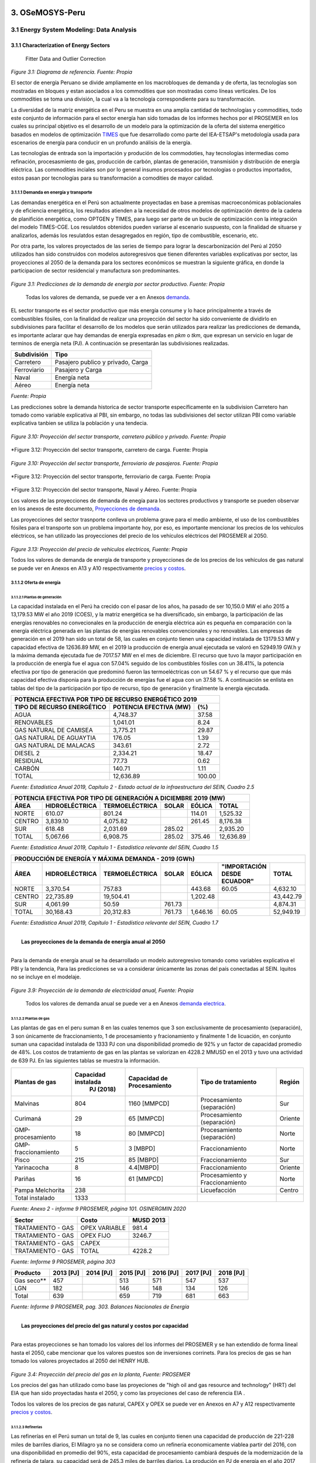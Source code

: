    .. _docgen:

=======================================
3. OSeMOSYS-Peru
=======================================


3.1 Energy System Modeling: Data Analysis
=======================================


3.1.1 Characterization of Energy Sectors
++++++++++++++++++++++
 Fitter Data and Outlier Correction

  

.. figure:: img/RES_Energia.png
   :align:   center
   :width:   700 px
*Figure 3.1: Diagrama de referencía. Fuente: Propia*


El sector de energía Peruano se divide ampliamente en los macrobloques de demanda
y de oferta, las tecnologías son mostradas en bloques y estan asociados a los 
commodities que son mostradas como líneas verticales. De los commodities se toma 
una división, la cual va a la tecnología correspondiente para su transformación.    

La diversidad de la matriz energética en el Peru se muestra en una amplia cantidad 
de technologías y commodities, todo este conjunto de información para el sector 
energía han sido tomadas de los informes hechos por el PROSEMER en los cuales su 
principal objetivo es el desarrollo de un modelo para la optimización de la oferta 
del sistema energético basados en modelos de optimización TIMES_ que fue desarrollado 
como parte del IEA-ETSAP's metodología usada para escenarios de energía para conducir 
en un profundo análisis de la energía.

Las tecnologías de entrada son la importación y produción de los commodoties, hay 
tecnologías intermedias como refinación, procesasmiento de gas, producción de 
carbón, plantas de generación, transmisión y distribución de energía eléctrica.
Las commodities inciales son por lo general insumos procesados por tecnologías
o productos importados, estos pasan por tecnologías para su transformación a 
comodities de mayor calidad. 



.. ``bueno ya es hora de divertirse, como para poner lineas de código, esto se debe eliminar``


.. _TIMES: https://iea-etsap.org/index.php/etsap-tools/model-generators/times/




.. Una oración que enlaza a Wikipedia_ y al `Linux kernel archive`_.

.. .. _Wikipedia: http://www.wikipedia.org/
.. .. _Linux kernel archive: http://www.kernel.org/

.. Otra oración con un `enlace anónimo al sitio de Python`__.

.. __ http://www.python.org/

.. `Python <http://www.python.org/>`_. 



3.1.1.1 Demanda en energía y transporte
--------------

Las demandas energética en el Perú son actualmente proyectadas en base a premisas 
macroeconómicas poblacionales y de eficiencia energética, los resultados atienden a 
la necesidad de otros modelos de optimización dentro de la cadena de planifición 
energética, como OPTGEN y TIMES, para luego ser parte de un bucle de optimización 
con la integración del modelo TIMES-CGE. Los resulatdos obtenidos pueden variarse 
al escenario suspuesto, con la finalidad de situarse y analizarlos, además los 
resulatdos estan desagregados en región, tipo de combustible, escenario, etc. 

Por otra parte, los valores proyectados de las series de tiempo para lograr la 
descarbonización del Perú al 2050 utilizados han sido construidos con modelos autoregresivos
que tienen diferentes variables explicativas por sector, las proyecciones al 2050 de 
la demanda para los sectores económicos se muestran la siguiente gráfica, en donde 
la participacion de sector residencial y manufactura son predominantes.  

.. figure:: img/proyecciones_demanda_sectores.png
   :align:   center
   :width:   500 px
*Figure 3.1: Predicciones de la demanda de energía por sector productivo. Fuente: Propia*

 Todas los valores de demanda, se puede ver a en Anexos demanda_.

.. Hay que cambiar este hyperlink

.. _demanda: https://github.com/guidogz/Doc_ELP_Peru/blob/master/docs/999Annexes.rst/ 

EL sector transporte es el sector productivo que más energía consume y lo hace principalmente a través de combustibles fósiles, con la finalidad de realizar una proyección del sector ha sido conveniente de dividirlo en subdivisiones para facilitar el desarrollo de los modelos que serán utilizados para realizar las predicciones de demanda, es importante aclarar que hay demandas de energía expresadas en *pkm* o *tkm*, que expresan un servicio en lugar de terminos de energía neta (PJ). A continuación se presentarán las subdivisiones realizadas. 

============ =================================
Subdivisión  Tipo
============ =================================
Carretero    Pasajero publico y privado, Carga
Ferroviario  Pasajero y Carga
Naval        Energía neta
Aéreo        Energía neta
============ =================================
*Fuente: Propia* 

Las predicciones sobre la demanda historica de sector transporte específicamente en la subdivision Carretero han tomado como variable explicativa al PBI, sin embargo, no todas las subdivisiones del sector utilizan PBI como variable explicativa tanbien se utiliza la población y una tendecia.


.. figure:: img/proyecciones_demanda_transporte_carretero_pasajero.png
   :align:   center
   :width:   700 px
*Figure 3.10: Proyección del sector transporte, carretero público y privado. Fuente: Propia*
   
.. figure:: img/proyecciones_demanda_transporte_carretero_carga.png
   :width:   700 px
*Figure 3.12: Proyección del sector transporte, carretero de carga. Fuente: Propia

.. figure:: img/proyecciones_demanda_transporte_ferroviario.png
   :align:   center
   :width:   700 px
*Figure 3.10: Proyección del sector transporte, ferroviario de pasajeros. Fuente: Propia*
  
.. figure:: img/proyecciones_demanda_transporte_ferroviario_carga.png
   :width:   700 px
*Figure 3.12: Proyección del sector transporte, ferroviario de carga. Fuente: Propia

.. figure:: img/proyecciones_demanda_transporte_ferroviario_carga.png
   :width:   700 px
*Figure 3.12: Proyección del sector transporte, Naval y Aéreo. Fuente: Propia

Los valores de las proyecciones de demanda de enegía para los sectores productivos y transporte se pueden observar en los anexos de este documento, `Proyecciones de demanda <https://github.com/guidogz/Doc_ELP_Peru/blob/master/docs/999Annexes.rst/>`_.


Las proyecciones del sector trasnporte conlleva un problema grave para el medio ambiente, el uso de los combustibles fósiles para el transporte son un problema importante hoy, por eso, es importante mencionar los precios de los vehículos eléctricos, se han utilizado las proyecciones del precio de los vehículos eléctricos del PROSEMER al 2050.

.. figure:: img/Proyeccion_del_precio_de_vehiculos_electricos.png
   :align:   center
   :width:   700 px
*Figure 3.13: Proyección del precio de vehiculos electricos, Fuente: Propia*

Todos los valores de demanda de energía de transporte y proyecciones de de los precios de los vehículos de gas natural se puede ver en Anexos en A13 y A10 respectivamente `precios y costos <https://github.com/guidogz/Doc_ELP_Peru/blob/master/docs/999Annexes.rst/>`_.

3.1.1.2 Oferta de energía  
--------------


3.1.1.2.1 Plantas de generación 
~~~~~~~~~~~~~~~~~~~~~~~
La capacidad instalada en el Perú ha crecido con el pasar de los años, ha pasado de ser 10,150.0 MW el año 2015 a 13,179.53 MW el año 2019 (COES), y la matriz energética se ha diversificado, sin embargo, la participación de las energías renovables no convecionales en la producción de energía eléctrica aún es pequeña en comparación con la energía eléctrica generada en las plantas de energías renovables convencionales y no renovables. Las empresas de generación en el 2019 han sido un total de 58, las cuales en conjunto
tienen una capacidad instalada de 13179.53 MW y capacidad efectiva de 12636.89 MW, en el 
2019 la producción de energía anual ejecutada se valoró en 52949.19 GW.h  y la máxima 
demanda ejecutada fue de 7017.57 MW en el mes de diciembre. El recurso que tuvo la mayor 
participación en la producción de energía fue el agua con 57.04% seguido de los combustibles 
fósiles con un 38.41%, la potencia efectiva por tipo de generación que predominó fueron las 
termoeléctricas con un 54.67 % y el recurso que que más capacidad efectiva disponia para la 
producción de energías fue el agua con un 37.58 %. A continuación se enlista en tablas  del tipo de la participación 
por tipo de recurso, tipo de generación y finalmente la energía ejecutada. 



============================== ========================== =============
POTENCIA EFECTIVA POR TIPO DE RECURSO ENERGÉTICO 2019       
----------------------------------------------------------------------- 
TIPO DE RECURSO ENERGÉTICO     POTENCIA EFECTIVA (MW)        (%)    
============================== ========================== =============
  AGUA                                  4,748.37               37.58 
  RENOVABLES                            1,041.01                8.24 
  GAS NATURAL DE CAMISEA                3,775.21               29.87 
  GAS NATURAL DE AGUAYTIA                 176.05                1.39 
  GAS NATURAL DE MALACAS                  343.61                2.72 
  DIESEL 2                              2,334.21               18.47 
  RESIDUAL                                 77.73                0.62 
  CARBÓN                                  140.71                1.11 
------------------------------ -------------------------- -------------
  TOTAL                                12,636.89              100.00     
============================== ========================== ============= 

*Fuente: Estadística Anual 2019, Capítulo 2 - Estado actual de la infraestructura del SEIN, Cuadro 2.5*


====== =============== ============== ======= ======== ============
POTENCIA EFECTIVA POR TIPO DE GENERACIÓN A DICIEMBRE 2019 (MW)             
-------------------------------------------------------------------               
ÁREA   HIDROELÉCTRICA  TERMOELÉCTRICA  SOLAR   EÓLICA    TOTAL
====== =============== ============== ======= ======== ============
NORTE      610.07           801.24             114.01    1,525.32 
CENTRO   3,839.10         4,075.82             261.45    8,176.38 
SUR        618.48         2,031.69     285.02            2,935.20 
------ --------------- -------------- ------- -------- ------------
TOTAL    5,067.66         6,908.75     285.02  375.46   12,636.89 
====== =============== ============== ======= ======== ============
*Fuente: Estadística Anual 2019, Capítulo 1 - Estadística relevante del SEIN, Cuadro 1.5*


====== ================ ================ ====== ========== =========================== ==========
PRODUCCIÓN DE ENERGÍA Y MÁXIMA DEMANDA - 2019  (GWh)  
------------------------------------------------------------------------------------------------- 
ÁREA    HIDROELÉCTRICA   TERMOELÉCTRICA  SOLAR    EÓLICA   "IMPORTACIÓN DESDE ECUADOR"   TOTAL
====== ================ ================ ====== ========== =========================== ==========
NORTE     3,370.54           757.83                443.68          60.05                 4,632.10 
CENTRO   22,735.89        19,504.41              1,202.48                               43,442.79 
SUR       4,061.99            50.59      761.73                                          4,874.31 
TOTAL    30,168.43        20,312.83      761.73  1,646.16          60.05                52,949.19 
====== ================ ================ ====== ========== =========================== ==========
*Fuente: Estadística Anual 2019, Capítulo 1 - Estadística relevante del SEIN, Cuadro 1.7*


|
|        **Las proyecciones de la demanda de energía anual al 2050**
|

Para la demanda de energía anual se ha desarrollado un modelo autoregresivo tomando como variables explicativa el PBI y la tendencia, Para las predicciones se va a considerar únicamente las zonas del país 
conectadas al SEIN. Iquitos no se incluye en el modelaje.  


.. figure:: img/proyeccion_de_la_demanda_de_electrcidad_anual_para_un_modelo_autoregresivo.png
   :align:   center
   :width:   700 px
*Figure 3.9: Proyección de la demanda de electricidad anual, Fuente: Propia*

 Todos los valores de demanda anual se puede ver a en Anexos `demanda electrica <https://github.com/guidogz/Doc_ELP_Peru/blob/master/docs/999Annexes.rst/>`_.

   
3.1.1.2.2 Plantas de gas 
~~~~~~~~~~~~~~~~~~~~~~~

Las plantas de gas en el peru suman 8 en las cuales tenemos que 3 son exclusivamente de 
procesamiento (separación), 3 son únicamente de fraccionamiento, 1 de procesamiento y fracionamiento y 
finalmente 1 de licuación, en conjunto suman una capacidad instalada de 1333 PJ con una 
disponibilidad promedio de 92% y un factor de capacidad promedio de 48%. Los costos de 
tratamiento de gas en las plantas se valorizan en 4228.2 MMUSD en el 2013 y tuvo una 
actividad de 639 PJ. En las siguientes tablas se muestra la información.


=================== =================== =============== =============================== =======
Plantas de gas      Capacidad instalada Capacidad de     Tipo de tratamiento            Región
                         PJ (2018)      Procesamiento 
=================== =================== =============== =============================== =======
Malvinas                  804            1160 [MMPCD]   Procesamiento (separación)      Sur
Curimaná                   29              65 [MMPCD]   Procesamiento (separación)      Oriente
GMP-procesamiento          18              80 [MMPCD]   Procesamiento (separación)      Norte
GMP-fraccionamiento         5               3  [MBPD]   Fraccionamiento                 Norte
Pisco                     215              85  [MBPD]   Fraccionamiento                 Sur
Yarinacocha                 8               4.4[MBPD]   Fraccionamiento                 Oriente
Pariñas                    16              61 [MMPCD]   Procesamiento y Fraccionamiento Norte
Pampa Melchorita          238                           Licuefacción                    Centro
------------------- ------------------- --------------- ------------------------------- -------
Total instalado          1333                                                                 
=================== =================== =============== =============================== =======
*Fuente: Anexo 2 - informe 9 PROSEMER, página 101. OSINERGMIN 2020*


================== ================ ==========
Sector                Costo         MUSD 2013
================== ================ ==========
TRATAMIENTO - GAS   OPEX VARIABLE    981.4
TRATAMIENTO - GAS   OPEX FIJO       3246.7
TRATAMIENTO - GAS   CAPEX 
------------------ ---------------- ----------
TRATAMIENTO - GAS   TOTAL           4228.2
================== ================ ==========
*Fuente: Imforme 9 PROSEMER, página 303*


========== ========= ========= ========= ========= ========= =========
Producto   2013 [PJ] 2014 [PJ] 2015 [PJ] 2016 [PJ] 2017 [PJ] 2018 [PJ]
========== ========= ========= ========= ========= ========= =========
Gas seco**    457                 513      571       547      537     
LGN           182                 146      148       134      126     
---------- --------- --------- --------- --------- --------- ---------
Total         639                 659      719       681       663    
========== ========= ========= ========= ========= ========= =========
*Fuente: Informe 9 PROSEMER, pag. 303. Balances Nacionales de Energía*


|
|          **Las proyecciones del precio del gas natural y costos por capacidad**
|
Para estas proyecciones se han tomado los valores del los informes del PROSEMER y se han extendido 
de forma lineal hasta el 2050, cabe mencionar que los valores puestos son de inversiones corrinets. Para los precios de gas se han tomado los valores proyectados al 2050
del HENRY HUB.

.. figure:: img/Proyeccion_del_precio_del_gas_en_la_planta.png
   :align:   center
   :width:   700 px

*Figure 3.4: Proyección del precio del gas en la planta, Fuente: PROSEMER*

Los precios del gas han utilizado como base las proyeciones de "high oil and gas 
resource and technology" (HRT) del EIA que han sido proyectadas hasta el 2050, y 
como las proyeciones del caso de referencia EIA . 


Todos los valores de los precios de gas natural, CAPEX y OPEX  se puede ver en Anexos en A7 y A12 respectivamente `precios y costos <https://github.com/guidogz/Doc_ELP_Peru/blob/master/docs/999Annexes.rst/>`_.




3.1.1.2.3 Refinerías 
~~~~~~~~~~~~~~~~~~~~~~~

Las refinerías en el Perú suman un total de 9, las cuales en conjunto tienen una 
capacidad de producción de 221-228 miles de barriles diarios, El Milagro ya no se considera
como un refinería economicamente viablea partir del 2016, con una disponibilidad 
en promedio del 90%, esta capacidad de procesamiento cambiará después de la modernización 
de la refinería de talara, su capacidad será de 245.3 miles de barriles diarios.
La produción en PJ de energía en el año 2017 alcanzó un total de 350 con una producción  
de 91459.9 barriles, y tambien para el mismo año los costos operativos se valorizaron en 
492.6 MMUSD, en las siguinetes tablas se puedes apreciar estas cifras. 

=========== ============================ ======================================= ==========
Refinería    Capacidad instalada (2018)  Tipo de combustible refinado            Región
----------- ---------------------------- --------------------------------------- ----------
Nombre         Miles de barriles de
               petróleo día (MBPD)
=========== ============================ ======================================= ==========
Talara        65-95*                     Diesel, Turbo, GLP, Fueloil, Gasolina   Norte
Conchán       15.5                       Diesel, Fueloil, Gasolina               Centro
Pampilla      117                        Diesel, Turbo, GLP, Fueloil, Gasolina   Centro
Iquitos       12.0                       Diesel, Turbo, Fueloil, Gasolina        Oriente
Pucallpa       3.3                       Diesel, Turbo, Gasolina                 Oriente
El Milagro      2                        Diesel, Turbo, Fueloil, Gasolina        Norte
Huayuri        4.0                       Crudo multiuso, Diesel, HFO, Nafta      Oriente
Shiviyacu      5.2                       Crudo, Diesel, Nata, Residual, Multiuso Oriente
Yacimiento     4.0                       Crudo, Diesel, HFO, Nafta/Residual      Oriente
=========== ============================ ======================================= ==========
*Fuente: Anexo 2 - informe 9 PROSEMER, informe 7 PROSEMER, OSINERGMIN*


============ ======= ============
Sector        Costo  2017 (MUSD)
============ ======= ============
REFINERIAS    OPEX    412.4
REFINERIAS    CAPEX    80.1
------------ ------- ------------ 
REFINERIAS    TOTAL   4204.1
============ ======= ============
*Fuente: Informe 9 PROSEMER, pag. 302*


========= ========= ========= =========
Producción total en las refinerías 
--------------------------------------- 
2015 [PJ] 2016 [PJ] 2017 [PJ] 2018 [PJ]
========= ========= ========= =========
300.78    304.153   356.426   337.547
--------- --------- --------- ---------
[MBLS]    [MBLS]    [MBLS]    [MBLS]
--------- --------- --------- ---------
73773.6   79515     91007.70  87144.80
========= ========= ========= =========
*Fuente: Producción total de energia en miles de barriles equivalentes de petróloe y en Peta-Joule*

|
|                  **Las proyecciones del precio del crudo y costos por capacidad**
|
Para estas proyecciones se han tomado los valores del los informes del PROSEMER y se han extendido 
de forma lineal hasta el 2050. Para los hodrocarburos se han tomado los valores proyectados al 2050
del WTI.


.. figure:: img/Proyeccion_del_precio_promedio_del_crudo.png
   :align:   center
   :width:   700 px

*Figure 3.5: Proyección del precio promedio del crudo, Fuente: Propia*

Para la proyección del precio del crudo se ha utilizado las proyecciones de WTI que 
se estabblecen en dos escenarios uno es el de referencia y el otro es el alto, se 
incluyen todos los costos, el crudo tienen un costos de integración de 5 US$/bbl.


Todos los valores de los precios del WTI, CAPEX y OPEX  se puede ver en Anexos en A8 y A11 respectivamente `precios y costos <https://github.com/guidogz/Doc_ELP_Peru/blob/master/docs/999Annexes.rst/>`_.



3.1.1.2.4 Carboneras 
~~~~~~~~~~~~~~~~~~~~~~~
Para el 2013 la capacidad instalada de procesamiento de carbon es de 5.08 PJ, 2.97 para 
la región centro y 2.11 para la región norte, además se asume un costo de producción de 
2.71 MMUSD/PJ que incluye todos lo contos de extración, mina, transporte y acopio. Tambien
se consideró un costo de inversión 2,76 MMUSD/PJ para incrementar la capacidad existente y 
disminuir los costos existentes, cabe mencionar que los valores de transporte para la región 
norte y centro son de 0.69 MMUSD/PJ.


=========== ===========================
Carboneras  Capacidad instalada (2013)
                      PJ-año
=========== ===========================
Norte                  2.11
Centro                 2.97
----------- ---------------------------
Total                  5.08
=========== ===========================
*Fuente: Informe 9 PROSEMER, pag. 302* 

============ ======= ================
Sector        Costo  2017 (MMUSD/PJa)
============ ======= ================
CARBONERAS    TOTAL     2.71
------------ ------- ----------------
CARBONERAS    TOTAL     2.71
============ ======= ================
*Fuente: Informe 9 PROSEMER, pag. 302* 

|
|                  **Las proyecciones del precio del crudo y cotos por capacidad**
|

.. figure:: img/Proyeccion_del_precio_de_carbon.png
   :align:   center
   :width:   700 px

*Figure 3.3: Proyección del precio de carbon, Fuente: Propia*

Para la proyección de los precios del carbón se utliza las proyección del carbon 
australia del banco mundial (octubre del 2018), todos los costos de internación 
son considerados e incluye  flete y otros costos de transporte, el carbón tiene 
un costo de internación  de 18.6 US$/ton.

Todos los valores de los precios de carbón se puede ver en Anexos en A9 `precios <https://github.com/guidogz/Doc_ELP_Peru/blob/master/docs/999Annexes.rst/>`_.


3.1.1.3 Distribución de energía
--------------

La distribución de la energía en Perú se da a traves de diferentes medios, como la distribución eléctrica a traves de líneas eléctricas de transmisión y distribución, el gas natural a traves de gaseoductos o redes virtuales, las refinerías a traves de redes virtuales y oleoductos, etc.

3.1.1.3.1 Transmisión y distribución del Sistema interconectado nacional 
~~~~~~~~~~~~~~~~~~~~~~~

El sistema interconectado nacional está constituido por redes de trasmisión y distribución eléctrica, las redes de transmisión se encuentran constituidas por líneas de transmisión de 500, 220, 138, 66, 60, 50 y 33 kV. El SEIN está integrado por 4 categorías de instalaciones, el sistema garantizado de transmisión (SGT), el sistema complementario de transmisión (SCT), el sistema principal de transmisión (SPT) y el sistema secundario de transmisión (SST). En el 2019 se instalaron un total de 966.4 km de líneas de transmisión, en la siguinete tabla se puede observar el total de líneas de transmisión que hay en el Perú en el sistema principal de transmisión y sistema secundario de transmisión al 2019.

================================= ========= ========= ========= =========
         Longitud de las líneas de transmisión del SEIN (km)
-------------------------------------------------------------------------       
Líneas                             500 kV    220 kV    138 kv    >75 kV
================================= ========= ========= ========= =========
Sistema primario de transmisión     2735.9   6774.54    552.27     0.0
Sistema secundario de transmisión   142.76   6856.84   4361.88   8571.41
--------------------------------- --------- --------- --------- ---------
Total                              2878.66  13631.38   4914.15   8571.41
================================= ========= ========= ========= =========
*Fuente: Estadistica anual 2019, COES*


.. figure:: img/Lineas_ExistentesCOES_Dic2019-SEIN_copia-1.jpg
   :align:   center
   :width:   700 px

*Figure 3.3: Sistema interconectado nacional. Fuente: COES*


3.1.1.3.2 Distribución de crudo y derivados del petróleo 
~~~~~~~~~~~~~~~~~~~~~~~

La distribución del crudo se hace a través de oleoductos, el crudo es llevado hacia las plantas de refinación como sucede en el noroeste y la selva de nuestro país, sin embargo para su distribución se hace uso de redes virtuales. El oleoducto norperuano tiene una longitud aproximada de 1100 km y una capacidadf de 200 MMBD



3.1.1.3.3 Distribución de gas natural
~~~~~~~~~~~~~~~~~~~~~~~

Actualmente se explota gas natural en los lotes 56, 88, por pluspetrol y el lote 57 por repsol, el lote 58 comenzará a explotarse el año 2023 por la empresa CNPC. En camisea se extrae gas natural que es procesado para su separación en líquidos de gas natural y gas seco que son enviados a través del poliducto hasta la planta de fraccionamiento de Pisco, el gas seco que no es reinyectado es transportado a través del TGP hasta el City Gate en Lurín, la empresa caliodad es reponsable de su distribvución en lima y callao.  



3.1.1.4 Importaciones 
--------------


Las importaciones de energía en el Perú son actualmente significativas, más de la mitad de crudo que se necesita se importa, aunque el Perú es autosuficiente con el gas natural hasta la fecha no se han hecho estudios de más reservas de gas, en el sector eléctrico realizamos importaciones del ecuador dependienos del costo marginal de la electricidad.

Las importaciones según el "Anuario estadístico sectorial de hidrocarburos 2018" el 2018 fueron de un total aproximado de 316 (PJ), para crudo, GLP, gasolina y carbón, que representan un valor de 3819.72 MMUSD.


================================= ========= ========= ========= =========
        Importaciones de hidrocarburos (MBLS)
-------------------------------------------------------------------------       
Producto                            2015       2016     2017      2018
================================= ========= ========= ========= =========
Crudo                              31326.81  38489.18  45735.96  41117.13
GLP/butano/propano                  1119.18   1816.05   2491.53   4240.30
Gasolina                            5063.36   6979.09   7776.87   8428.90
================================= ========= ========= ========= =========

*Fuente: Anuario estadístico sectorial de hidrocarburos 2018 DGH, pag. 73*


================================= ========= ========= ========= =========
        Importaciones de hidrocarburos (MMUSD)
-------------------------------------------------------------------------       
Producto                            2015       2016     2017      2018
================================= ========= ========= ========= =========
Crudo                             1642254.8 1600634.4 2458799.2 2853824.6
GLP/butano/propano                 40171.64  60123.61 109991.91 208664.13
Gasolina                          380893.66 423613.28 559352.13 716835.44
================================= ========= ========= ========= =========

*Fuente: Anuario estadístico sectorial de hidrocarburos 2018 DGH, pag. 73*


.. figure:: img/importaciones_PJ.jpg
   :align:   center
   :width:   700 px

*Figure 3.3: Importaciones de energía en PJ. Fuente: propia*

.. figure:: img/importaciones_MMUSD.jpg
   :align:   center
   :width:   700 px

*Figure 3.3: Importaciones de energía en MMUSD. Fuente: propia*


.. _Proyecciones de importaciones: https://github.com/guidogz/Doc_ELP_Peru/blob/master/docs/999Annexes.rst/ 

3.1.1.5 Exportaciones
--------------

Las importaciones según el "Anuario estadístico sectorial de hidrocarburos 2018" el 2018 fueron de un total aproximado de 316 (PJ), para crudo, GLP, gasolina y carbón, que representan un valor de 3819.72 MMUSD.


================================= ========= ========= ========= =========
                  Importaciones de hidrocarburos (MBLS)
------------------------------------------------------------------------- 
Producto                            2015       2016     2017      2018
================================= ========= ========= ========= =========
Crudo                               2906.63    845.25    572.58   2367.23
Gas Natura                         50898.88  60314.94  51808.68  51399.36
GLP/propano/butano                  1075.67   1460.97    607.97     66.17
Gasolinas                          16707.74  18678.92  19961.24  17803.36
================================= ========= ========= ========= =========

*Fuente: Anuario estadístico sectorial de hidrocarburos 2018 DGH, pag. 73*


================================= ========= ========= ========= =========
               Importaciones de hidrocarburos (MMUSD)
------------------------------------------------------------------------- 
Producto                            2015       2016     2017      2018
================================= ========= ========= ========= =========
Crudo                             120071.32  24015.81  25644.31 138873.88
Gas Natura                        449075.22 522171.53 747859.38 998645.90
GLP/propano/butano                 34427.77  32047.07  31875.49   4192.79
Gasolinas                         860197.63 789710.14 1091366.4 1182051.6
================================= ========= ========= ========= =========

*Fuente: Anuario estadístico sectorial de hidrocarburos 2018 DGH, pag. 73*

.. figure:: img/exportaciones_PJ.jpg
   :align:   center
   :width:   700 px


*Figure 3.3: Exportaciones de energía en PJ. Fuente: propia*

.. figure:: img/exportaciones_MMUSD.jpg
   :align:   center
   :width:   700 px

*Figure 3.3: EXportaciones de energía en MMUSD. Fuente: propia*

.. _Proyecciones de exportaciones: https://github.com/guidogz/Doc_ELP_Peru/blob/master/docs/999Annexes.rst/ 


3.1.2 Emisiones de gases de efecto invernadero (GEI), precio social del carbono.
++++++++++++++++++++++

Las emisiones en un futuro cercanos se volveran un serio problema, no sólo medioambiental
sino existencial, ahora nos embarcamos en una lucha por reducir los productos de 
contaminación y la principal acción del sector energía y transportes es sustituir
los insumos que podrucen contaminación, las políticas climáticas hoy en día han 
planificado al 2050 lograr la carbononeutralidad. En la siguiente tabla se muestra el consumo de energía en PJ, las emisiones en Mega-ton CO2e y razón que hay de cada una por sector en el 2018. Además, se puede observar que los sectores que más Mton CO2e generan por unidad de PJ es el sector transporte seguido del sector industrial.


==================== ========= ========= ========= ========= =========== ========== ========== 
                       Energía consumida y emisones por sector (MMUSD)
---------------------------------------------------------------------------------------------- 
2018                  Pesca    Agro      Público    Minero   Residencial Industrial Transporte
                                                             y Comercial   
==================== ========= ========= ========= ========= =========== ========== ========== 
Energía [PJ]          3.075     6.388    12.176    75.847     210.704    163.819    359.798  
Emisiones [MtonCO2e]  0.123     0.139     0.326     1.281       4.4        7.006     24.94
Razón [MtonCO2e/PJ]   0.04      0.0218    0.0268    0.0169      0.0209     0.0428     0.0693
==================== ========= ========= ========= ========= =========== ========== ========== 
*Fuente: Balance nacional de energía 2018*

Los gases de efecto invernadero considerados son el CO2, NH4 y N2O, además tenemos que estos son tomados en su valor equivalente en CO2e, estos valores son tomados del IPCC 2006, a continuación se mostrarán.


+----------+------------+------------+------------+
|          |      CO2   |       CH4  |     N2O    |         
+----------+------------+------------+------------+
|Factor    |       1    |       21   |     310    |
+----------+------------+------------+------------+
*Fuente: Anexo 2 del informe 9 del PROSEMER*

Para los valores correspondientes a las tecnología de producción de energía eléctrica, que relacionan las emisones de GEI, en forma de CO2e, con la Produccióin de energía, se han encontrado en bibliografía los valores o rangos de valores de estos.

========================== ================ ================ =================
Tecnología                  Rango            Media            Unidades 
========================== ================ ================ =================
Refinerías                  949 to 1280             854.5      gCO2e/kWh 
Carboneras                  519 to 1190             1114.5     gCO2e/kWh 
Plantas de gas natural                                         gCO2e/kWh 
Plantas de biodiesel                                68.4       gCO2e/kWh           
Plantas térmicas de gas     485 to 991              738        gCO2e/kWh 
Plantas hidraúlicas           3 to 27                 15       gCO2e/kWh   
Plantas Photovoltáicas       79 to --                 79       gCO2e/kWh                       
Planta eólicas                14 to 21              17.5       gCO2e/kWh  
Plantas térmicas de diesel   519 to 1190            880        gCO2e/kWh    
========================== ================ ================ =================
                                  
*Fuente: GREENHOUSE GAS EMISSIONS FROM ENERGY SYSTEMS: COMPARISON AND OVERVIEW (R. Dones, T. Heck, S. Hirschberg)*





El precio social del carbono es una medida que captura el valor de los daños que causa la emisión de CO2, ayuda a devolver la responsabilidad de los daños a quienes lo causan y ellos puedan evitar eso, hoy en dia los precios de la tonelada de carbono en el mundo es aún bajo, sin embargo, hay países como suecia en donde los presios de la tonelada de carbono esta 126 US$/ton_CO2 (2016) y en proomedio de 10 US$/ton_CO2 para america latina, los precios de la tonelada de carbono en un escenario de descarbonización aumentarían. 

El precio social del carbono en Perú tiene un valor de 7.17 us$/ton-CO2 para el año 2016.


=============================== =======================
Parámetro                             us$/ton-CO2
=============================== =======================
Precio social del carbono                 7.17
=============================== =======================
*Fuente: CIUP, 2016*



3.1.3 Proyección de demanda - Ecuaciones de predicción de los sectores productivos
++++++++++++++++++++++

3.1.3.1 Metodología general usada para la predicción de los Sectores Productivos
--------------

Mediante el uso de modelos econométricos se ha proyectado las series de la demandas de los sectores productivos, tomando como variables exógenas: la población, el PBI por sectores, PBI per cápita, etc, en algunos de estas se incluye la tendencia lineal, tambien se ha proyectado con las tazas de crecimiento constantes para el sector agropecuario y público; analizando las series de tiempo para los sectores como procesos autoregresivos (a excepto de agropecuario y público, transporte ferroviario, naval y aéreo) donde con las variables explicativas se ha podido proyectar las demandas de los múltiples sectores hasta el 2050.
Los sectores analizados son los mismos que toma el PROSEMER, que a su vez son los mismos que toma del BEU 2013 (balance de energía útil); los sectores son:


**Se consideran 7 sectores productivo**

- k=1, (Residencial)
- k=2, (Comercial 
- k=3, (Público)
- k=4, (Industrial manufacturera en general)
- k=5, (Pesca)
- k=6, (Agropecuaria)
- k=7, (Minería y metalurgia)

Para el caso de transporte se ha dividido para su análisis en macrogrupos como carretero, ferroviario, naval, aéreo, metro y transporte masivo, a su vez transporte carretero y ferroviario están subdivididos en pasajero y carga.   

Los resultados de los sectores están en diferentes unidades como se puede observar en la Tabla 1, los resultados de transporte carretero están en pkm  y tkm debido que se quiere representar la demanda como un servicio <<necesidad de un servicio>>, sin embargo, los resultados para los demás sectores las unidades están en PJ (energía neta).


============================= ============================= ======================================== =========
Sector                        Variables explicativas               Uso                               Resultado
============================= ============================= ======================================== =========
Residencial                   PBI per cápita                Cons=f(ConsRes(t-1),PIBpc(t-1),tend(t))  PJ
Comercial                     PBI sector terciario          Cons=f(ConsCom(t-1),PIBter(t-1),tend(t)) PJ
Público                       Tasa de crecimiento constante                                          PJ
Agropecuario                  Tasa de crecimiento constante                                          PJ
Pesca                         Producción pesca y tendencia  Cons=f(ConsPesca(t-1),Prod(t-1),tend(t)) PJ
Minería                       PBI minería                   Cons=f(ConsMin(t-1),PIBMin(t-1),tend(t)) PJ
Manufactura insdustrial       PBI manufactura industrial    Cons=f(ConsMan(t-1),PIBMan(t-1),tend(t)) PJ
Energía escenario 2           PBI                           Cons=f(ConsEnerg(t-1),PIB(t-1),tend(t))  PJ
Trans. carretero pas. privado PBI                           Cons=f(ConsTransCarrPriv(t-1),PIB(t-1))  pkm
Trans. carretero pas. público PBI                           Cons=f(ConsTransCarrPubl(t-1),PIB(t-1))  pkm
Trans. carretero carga        PBI                           Cons=f(ConsTransCarrCarg(t-1),PIB(t-1))  tkm
Trans. ferroviario carga      PBI                           Cons=f(ConsTransFerrCarg(t-1),PIB(t-1))  tkm
Trans. ferroviario pasajeros  Población (POB)               Cons=f(ConsTransFerrPas(t-1),POB(t-1))   pkm
Trans. naval                  PBI                           Cons=f(ConsTransNav(t-1),PIB(t-1))       PJ
Trans. éreo                   PBI                           Cons=f(ConsTransAereo(t-1),PIB(t-1))     PJ
============================= ============================= ======================================== =========

*Fuente: Propia*

3.1.3.2 Variables explicativas de las demanda por sectores productivos
--------------

**PBI**

La variable utilizada como varible expliativa en la mayoría de los modelos es el PBI (producto bruto interno), los valores de esta variable se han tomado del T21, estos resultados son de un estudio que se realizó con el objetivo de predecir el crecimiento del PBI al 2050, los valores tabulados de crecimiento del PBI se pueden encontrar en anexos de este documento, Anexos en A3 `PBI <https://github.com/guidogz/Doc_ELP_Peru/blob/master/docs/999Annexes.rst/>`_. En las siguientes gráficas se puede observar los valores de PBI, el porcentaje de crecimiento PBI, el PBI per cápita, y la producción por sector energético. 


.. figure:: img/Proyeccion_del_crecimiento_del_PBI_anual.png
   :align:   center
   :width:   700 px
*Figure 3.13: Proyección del crecimiento del PBI anual, Fuente: T21*

.. figure:: img/PBI_peru_miles_millones.png
   :align:   center
   :width:   700 px
*Figure 3.13: Proyección del PBI en miles de millones, Fuente: T21*

.. figure:: img/PBI_per_cápita.png
   :align:   center
   :width:   700 px
*Figure 3.13: Proyección del PBI per cápita, Fuente: T21*

.. figure:: img/produccion_sectores.png
   :align:   center
   :width:   700 px
*Figure 3.13: Proyección de la producción por sectores, Fuente: T21*

**Población**
Los valores de población corresponden a los resultados del T21, los valores grafiados se pueden observar en los anexos en A4 respectivamente `demandas <https://github.com/guidogz/Doc_ELP_Peru/blob/master/docs/999Annexes.rst/>`_. En las siguientes gráficas se puede observar el crecimiento de la población.

.. figure:: img/población_peru_T21.png
   :align:   center
   :width:   700 px
*Figure 3.13: Proyección de la población en el Perú, Fuente: T21*


3.1.3.3 Ecuaciones utilizados para los diferentes sectores
--------------



**Sector residencial**
     Para el sector residencial se ha utilizado los valores históricos de demanda energética, PBI per cápita y tendencia de PBI para poder realizar las predicciones de la demanda,  a continuación se halla el pronóstico final (véase ecuación), los coeficientes se calculan mediante mínimización del error.

Donde:

- a, b, c y d                Coeficiente obtenidos por optimización.
- Demanda(t-1)               Consumo de Energía residencial año 𝑡-1.
- Tendencia PBI per-cápita   Tendencia del PBI per cápita.
- PBI Per cápita(t-1)        Producto Bruto Interno per cápita en el año t-1.


+--------------------+----------------------------+-----------------------+--------------------------+
| a                  | b                          | c                     |                          |
+--------------------+----------------------------+-----------------------+--------------------------+
| 0.332515326546485  | 0.683876696497229          | 0.266328892526584     |   -0.000362984959480442  |                    
+--------------------+----------------------------+-----------------------+--------------------------+
*Fuente: Propia*

.. math::

 \operatorname{Log}\left(Demanda_{t}\right) = a + b * \operatorname{Log}\left(Demanda_{t-1}\right) + c * \operatorname{Log}\left(PBI \operatorname{per capita}_{t-1}\right) + d * \text { Tendencia PBI per capita }



Los valores tabulados al 2050 se pueden encontrar en anexos de este documento, en Anexos en A14 respectivamente `demandas <https://github.com/guidogz/Doc_ELP_Peru/blob/master/docs/999Annexes.rst/>`_.



**Sector comercial**
    Para el sector comercial se ha utilizado los valores históricos de demanda energética, PBI sector terciario y tendencia de PBI terciario para poder realizar las predicciones de la demanda,  a continuación se halla el pronóstico final (véase ecuación), los coeficientes se calculan mediante mínimización del error.


Donde:

- a, b, c y d                       Coeficiente obtenidos por optimización.
- Demanda(t-1)                      Consumo de Energía residencial año 𝑡-1.
- Tendencia PBI sector terc         Tendencia de PBI sector terciario.
- PBI sector terciario(t-1)         Producto Bruto Interno del sector terciario en el año t-1.

+--------------------+----------------------------+-----------------------+--------------------------+
| a                  | b                          | c                     |                          |
+--------------------+----------------------------+-----------------------+--------------------------+
|-9.77046303344915   | -0.0173571403183178        | 1.16336449076213      |   0.0000107417534041619  |                    
+--------------------+----------------------------+-----------------------+--------------------------+
*Fuente: Propia*


.. math::

 \operatorname{Log}\left(Demanda_{t}\right) = a + b * \operatorname{Log}\left(Demanda_{t-1}\right) + c * \operatorname{Log}\left(PBI \operatorname{sector terciario}_{t-1}\right) + d * \text { Tendencia PBI terciario}



Los valores tabulados al 2050 se pueden encontrar en anexos de este documento, en Anexos en A14 respectivamente `demandas <https://github.com/guidogz/Doc_ELP_Peru/blob/master/docs/999Annexes.rst/>`_.


**Sector manufactura industrial**

     Para el sector comercial se ha utilizado los valores históricos de demanda energética, PBI manufacturero y tendencia de PBI manufacturero para poder realizar las predicciones de la demanda,  a continuación se halla el pronóstico final (véase ecuación), los coeficientes se calculan mediante mínimización del error.


.. math::

 \operatorname{Log}\left(Demanda_{t}\right) = a + b * \operatorname{Log}\left(Demanda_{t-1}\right) + c * \operatorname{Log}\left(PBI \operatorname{sector manufactura}_{t-1}\right) + d * \text {Tendencia PBI manufactura}


Donde:
 
- a, b, c y d           Coeficiente obtenidos por optimización.
- Demanda(t-1)          Consumo de Energía residencial año 𝑡-1.
- Tendencia PBI manu    Normalizado del consumo de Energía residencial año 𝑡-1.
- PBI manu              Producto Bruto Interno per cápita en el año t-1.

+--------------------+----------------------------+-----------------------+--------------------------+
| a                  | b                          | c                     |                          |
+--------------------+----------------------------+-----------------------+--------------------------+
|-1.08509758781935   | 0.760781402962728          | 0.23355680052771      |  -0.0000030471976246794  |                    
+--------------------+----------------------------+-----------------------+--------------------------+
*Fuente: Propia*



Los valores tabulados al 2050 se pueden encontrar en anexos de este documento, en Anexos en A14 respectivamente `demandas <https://github.com/guidogz/Doc_ELP_Peru/blob/master/docs/999Annexes.rst/>`_.

**Sector minería**

     Para el sector comercial se ha utilizado los valores históricos de demanda energética, PBI minería y tendencia de PBI mineria para poder realizar las predicciones de la demanda,  a continuación se halla el pronóstico final (véase ecuación), los coeficientes se calculan mediante mínimización del error.


.. math::

 \operatorname{Log}\left(Demanda_{t}\right) = a + b * \operatorname{Log}\left(Demanda_{t-1}\right) + c * \operatorname{Log}\left(PBI \operatorname{sector minero}_{t-1}\right) + d * \text { Tendencia PBI minero}



Donde:
 
- a, b, c y d                  Coeficiente obtenidos por optimización.
- Mi(t-1)                      Consumo de Energía minería en el año 𝑡-1.
- PBI mine(t-1)                Producto Bruto Interno del sector minería en el año t-1.
- Tendencia PBI mine(t-1)      Tendencia del Producto Bruto Interno del sector minería en el año t-1.

+--------------------+----------------------------+-----------------------+--------------------------+
| a                  | b                          | c                     |                          |
+--------------------+----------------------------+-----------------------+--------------------------+
|-0.762910481127139  | 0.452903476632176          | 0.285379315325919     |  0.000013718561762997    |                    
+--------------------+----------------------------+-----------------------+--------------------------+
*Fuente: Propia*



Los valores tabulados al 2050 se pueden encontrar en anexos de este documento, en Anexos en A14 respectivamente `demandas <https://github.com/guidogz/Doc_ELP_Peru/blob/master/docs/999Annexes.rst/>`_.

**Sector agropecuario**
     Para el sector agropecuario se ha tomado una tasa de crecimiento constante la cual se ha fijado en 1.5% anual para la proyección hasta el 2050.

Los valores tabulados al 2050 se pueden encontrar en anexos de este documento, en Anexos en A14 respectivamente `demandas <https://github.com/guidogz/Doc_ELP_Peru/blob/master/docs/999Annexes.rst/>`_.

**Sector público**
     Para el sector público se ha tomado una tasa de crecimiento constante la cual se ha fijado en 1% anual para la proyección hasta el 2050.

Los valores tabulados al 2050 se pueden encontrar en anexos de este documento, en Anexos en A14 respectivamente `demandas <https://github.com/guidogz/Doc_ELP_Peru/blob/master/docs/999Annexes.rst/>`_.


**Sector pesca**
     Para el sector pesca se ha utilizado los valores históricos de demanda energética y PBI producción para poder realizar las predicciones, en un inicio se hacen ajustes estadísticos del PBI sector pesca y de la demanda, luego con una regresión lineal se halla la tendencia del PBI (tendenciaPBI), para después incorporarla a la ecuación de autoregreción (vésase ecuación 9) .



+-----------------------+----------------------+---------------------+------------------------+
| a                     | b                    | c                   |  d                     |
+-----------------------+----------------------+---------------------+------------------------+
|-0.177833164570406     | 0.49497916077867     | 0.284105977921334   | -0.000663149769280645  |
+-----------------------+----------------------+---------------------+------------------------+
*Fuente: Propia*

.. math::

 \operatorname{Log}\left(Demanda_{t}\right) = a + b * \operatorname{Log}\left(Demanda_{t-1}\right) + c * \operatorname{Log}\left(PBI \operatorname{sector pesca}_{t-1}\right) + d * \text { Tendencia PBI pesca}



Los valores tabulados al 2050 se pueden encontrar en anexos de este documento, en Anexos en A14 respectivamente `demandas <https://github.com/guidogz/Doc_ELP_Peru/blob/master/docs/999Annexes.rst/>`_.

3.1.2.3 Ecuaciones utilizados para el sector transporte
---------

La proyección del consumo de energía del sector de transporte considera los modales de transporte de pasajero por carretera (privado y público) y de carga, el ferroviario (pasajero y carga), el marítimo, aéreo y metro.


==== ==================== ======================= ==================== ======================
m     Modal                  Pasajero                Uso                   Resultado
==== ==================== ======================= ==================== ======================
01    Por carretera          Pasajero público      Vehiculos públicos      pkm
02    Por carretera          Pasajero privado      Vehículos privado       pkm
03    Por carretera          Carga                 hehículos de carga      tkm
04    Ferroviario            Pasajero              Líneas 1,2,3            pkm
05    Ferroviario            Carga                 Líneas 1 e 2            tkm
05    Naval                  Pasajero & Carga                              En. neta
06    Aéreo                  Pasajero & Carga                              En. neta
07    Metro                  Pasajero                                      En. neta
08    Transporte masivo      Pasajero                                      pkm
==== ==================== ======================= ==================== ======================
*Fuente: Propia*
   
**Subdivisión transporte carretero privado**

Para la subdivisión del sector transporte se ha utilizado un modelo autoregresivo, para el cual primero se ha utilizado los valores del logaritmo del PBI y de la demanda del sector transporte para luego ajustar la ecuación del modelo, todo esto en la herramienta solver de Excel, se obtiene los coeficientes del modelo para finalmente poder hallar el pronóstico final.
Como ya se ha mencionado anteriormente antes los resultados de estas proyecciones están en pkm.


.. math::

 \text { T}_{t} = a * \operatorname{ln}\left(T_{t-1}\right) + b * \operatorname{ln}\left(PBI_{t-1}\right)+c

+----------------+----------------------------+-----------------------+
| a              | b                          | c                     |
+----------------+----------------------------+-----------------------+
| 0.84331819     | 0.1209881                  | 0.36183109            |
+----------------+----------------------------+-----------------------+
*Fuente: Propia*

- a, b y c          Coeficiente obtenidos por optimización.
- T(t-1)            Consumo de Energía sector transporte privado en el año 𝑡-1.
- PBI(t-1)          Producto Bruto Interno en el año t-1.



Los valores tabulados al 2050 se pueden encontrar en anexos de este documento, en Anexos en A14 respectivamente `demandas <https://github.com/guidogz/Doc_ELP_Peru/blob/master/docs/999Annexes.rst/>`_.

**Subdivisión transporte carretero público**

Para la subdivisión del sector transporte público se ha utilizado un modelo autoregresivo, para el cual primero se ha utilizado los valores del logaritmo del PBI y de la demanda del sector transporte para luego ajustar la ecuación del modelo, todo esto en la herramienta solver de Excel, se obtiene los coeficientes del modelo para finalmente poder hallar el pronóstico final.
Como ya se ha mencionado anteriormente antes los resultados de estas proyecciones están en pkm.


.. math::

 \text { T}_{t} = a * \operatorname{ln}\left(T_{t-1}\right) + b * \operatorname{ln}\left(PBI_{t-1}\right)+c

+----------------+----------------------------+-----------------------+
| a              | b                          | c                     |
+----------------+----------------------------+-----------------------+
| 0.78746426     | 0.19176726                 | 0.24507861            |
+----------------+----------------------------+-----------------------+
*Fuente: Propia*

- a, b y c          Coeficiente obtenidos por optimización.
- T(t-1)            Consumo de Energía sector transporte público en el año 𝑡-1.
- PBI(t-1)          Producto Bruto Interno en el año t-1.

Las medidas de error para el modelo fueron 

+----------------------------------------+----------------------------+
| Tipo de error                          | Valoración                 |
+----------------------------------------+----------------------------+
| RMSE (root mediun square error )       | 1248.217912                |
+----------------------------------------+----------------------------+
| MAPE (mean absolute percentage error ) | 0.37%                      |
+----------------+-----------------------+----------------------------+
*Fuente: Propia*

Los valores tabulados al 2050 se pueden encontrar en anexos de este documento, en Anexos en A14 respectivamente `demandas <https://github.com/guidogz/Doc_ELP_Peru/blob/master/docs/999Annexes.rst/>`_.

**Subdivisión transporte carretero carga**

Para la subdivisión del sector transporte público se ha utilizado un modelo autoregresivo, para el cual primero se ha utilizado los valores del logaritmo del PBI y de la demanda del sector transporte para luego ajustar la ecuación del modelo, todo esto en la herramienta solver de Excel, se obtiene los coeficientes del modelo para finalmente poder hallar el pronóstico final.
Como ya se ha mencionado anteriormente antes los resultados de estas proyecciones están en pkm.


.. math::

 \text { T}_{t} = a * \operatorname{ln}\left(T_{t-1}\right) + b * \operatorname{ln}\left(PBI_{t-1}\right)+c

+----------------+----------------------------+-----------------------+
| a              | b                          | c                     |
+----------------+----------------------------+-----------------------+
| 0.82591532     | 0.16141611                 | 0.29490398            |
+----------------+----------------------------+-----------------------+
*Fuente: Propia*

- a, b y c          Coeficiente obtenidos por optimización.
- T(t-1)            Consumo de Energía sector transporte de carga en el año 𝑡-1.
- PBI(t-1)          Producto Bruto Interno en el año t-1.

Las medidas de error para el modelo fueron 

+----------------------------------------+----------------------------+
| Tipo de error                          | Valoración                 |
+----------------------------------------+----------------------------+
| RMSE (root mediun square error )       | 442.3843504                |
+----------------------------------------+----------------------------+
| MAPE (mean absolute percentage error ) | 0.08%                      |
+----------------+-----------------------+----------------------------+
*Fuente: Propia*

Los valores tabulados al 2050 se pueden encontrar en anexos de este documento, en Anexos en A14 respectivamente `demandas <https://github.com/guidogz/Doc_ELP_Peru/blob/master/docs/999Annexes.rst/>`_.

**Subdivisión transporte ferroviario pasajeros**
    Para esta subdivisón se ha utilizados las ecuaciones del modelo TIMES para obtener la proyección, las cuales en un inicio calcula Q_(t,m), (cantidad de vehículos en venta) con los valores de población, con este resultado se prosigue a calcular los valores de consumo de energía de las principales flotas de trenes en el país, a este valor  le multiplica por un peso que denota el ratio de pasajero por kilómetro, que se denota por  K. 

.. math::

  \operatorname{ln}\left(Q_{t,m}\right) =\alpha_{m} *+ \beta_{m}  * \operatorname{ln}\left(POB_{t}\right)

.. math::

 W_{t, m, l}=W_{t-1, m, l} \times \frac{Q_{t, m}}{Q_{t-1, m}}

.. math::

 pkm_{m, t, r}=\sum_{l}\left(W_{t, m, l} \times k m_{-} W_{m, l} \times \omega_{m, l}\right)

Los valores tabulados al 2050 se pueden encontrar en anexos de este documento, en Anexos en A16 respectivamente `demandas <https://github.com/guidogz/Doc_ELP_Peru/blob/master/docs/999Annexes.rst/>`_.

**Subdivisión transporte ferroviario carga**
    Para esta subdivisón se ha utilizados las ecuaciones del modelo TIMES para obtener la proyección, las cuales en un inicio calcula Q_(t,m), (cantidad de vehículos en venta) con los valores de PBI, con este resultado se prosigue a calcular los valores de consumo de energía de las principales flotas de trenes en el país, a este valor  le multiplica por un peso que denota el ratio de pasajero por kilómetro, que se denota por  

.. math::

  \operatorname{ln}\left(Q_{t,m}\right) =\alpha_{m} *+ \beta_{m}  * \operatorname{ln}\left(PBI_{t}\right)

.. math::

 W_{t, m, l}=W_{t-1, m, l} \times \frac{Q_{t, m}}{Q_{t-1, m}}

.. math::

 pkm_{m, t, r}=\sum_{l}\left(W_{t, m, l} \times k m_{-} W_{m, l} \times \omega_{m, l}\right)

Los valores tabulados al 2050 se pueden encontrar en anexos de este documento, en Anexos en A16 respectivamente `demandas <https://github.com/guidogz/Doc_ELP_Peru/blob/master/docs/999Annexes.rst/>`_.

**Subdivisión transporte naval**
    Para esta subdivisón se ha utilizados las ecuaciones del modelo TIMES para obtener la proyección, las cuales en un inicio calcula Q_(t,m), con los valores de PIB, ahora con los valores de la demanda anterior se calcula el nuevo valor con la ecuación 14. 

.. math::

 \operatorname{ln}\left(Q_{t,m}\right) =\alpha_{m} *+ \beta_{m}  * \operatorname{ln}\left(PBI_{t}\right)

.. math::

 E_{t, m}=E_{t-1, m} \times \frac{Q_{t, m}}{Q_{t-1, m}}


Subdivisión transporte aéreo
Para esta subdivisón se ha utilizados las ecuaciones del modelo TIMES para obtener la proyección, las cuales en un inicio calcula Q_(t,m), con los valores de PIB, , ahora con los valores de la demanda anterior se calcula el nuevo valor con la ecuación 16

.. math::

 \operatorname{ln}\left(Q_{t,m}\right) =\alpha_{m} *+ \beta_{m}  * \operatorname{ln}\left(PBI_{t}\right)

.. math::

 E_{t, m}=E_{t-1, m} \times \frac{Q_{t, m}}{Q_{t-1, m}}

Los valores tabulados al 2050 se pueden encontrar en anexos de este documento, en Anexos en A14 respectivamente `demandas <https://github.com/guidogz/Doc_ELP_Peru/blob/master/docs/999Annexes.rst/>`_.




3.2 Datos e información
=======================================



Como ya se ha mencionado en "Data Processing", el modelo OSeMOSYS de energía y transporte está compuesto por diferentes comodities y fuels que son propios de cada país o sistema. Ahora trataremos la configuración del modelo OSeMOSYS, esta se da a través de los siguientes items:

 - *Sets*
 - *Parameters*
 - *Variables*
 - *Obejetive functions*
 - *Constraints*

Nosotros trataremos con un modelo simple, el cual es la vesión más manejable, por el momento debido a las necesidades, en el modelo OSeMOSYS Perú. Cada item está compuesto por un conjunto de items y sus valores son particulares del sistema a modelar, a continuación mostaremos todos estos para la cnfiguración de un modelo simple, lo cual sisgnifica que nuestra función objetivo de costo es corta. 


+-----------------+----------------------------+------------------------------------+----------+--------------------------------------------+
|                                      Items de configuración para un modelo simple                                                         |
+-----------------+----------------------------+------------------------------------+----------+--------------------------------------------+ 
|     Sets        | Parameters                 | Variables                          |Ojective  |       Constraints                          |
|                 | ("Insumos")                | ("salidas")                        |functions |                                            |
+-----------------+----------------------------+------------------------------------+----------+--------------------------------------------+ 
|EMISSION         | AccumulatedAnnualDemand    | AccumulatedNewCapacity             | OFS_Cost |Acc1_FuelProductionByTechnology             |
+-----------------+----------------------------+------------------------------------+----------+--------------------------------------------+
|FUEL             | AnnualEmissionLimit        | AnnualEmissions                    |          |Acc2_FuelUseByTechnology                    |
+-----------------+----------------------------+------------------------------------+----------+--------------------------------------------+
|MODE OF OPERATION| AnnualExogenousEmission    | AnnualFixedOperatingCost           |          |Acc3_AverageAnnualRateOfActivity            |
+-----------------+----------------------------+------------------------------------+----------+--------------------------------------------+
|REGION           | AvailabilityFactor         | AnnualTechnologyEmission           |          |CAa1_TotalNewCapacity                       |
+-----------------+----------------------------+------------------------------------+----------+--------------------------------------------+
|STORAGE          | CapacityFactor             | AnnualTechnologyEmissionByMode     |          |CAa2_TotalAnnualCapacity                    |
+-----------------+----------------------------+------------------------------------+----------+--------------------------------------------+
|REGION           | CapacityOfOneTechnologyUnit| AnnualVariableOperatingCost        |          |CAa5_TotalNewCapacity                       |
+-----------------+----------------------------+------------------------------------+----------+--------------------------------------------+
|TECHNOLOG        | CapacityToActivityUnit     | CapitalInvestment                  |          |CC1_UndiscountedCapitalInvestment           |
+-----------------+----------------------------+------------------------------------+----------+--------------------------------------------+
|TIMESLICE        | CapitalCost                | Demand                             |          |E2_AnnualEmissionProduction                 |
+-----------------+----------------------------+------------------------------------+----------+--------------------------------------------+
|YEAR             | CapitalCostStorage         | DiscountedSalvageValue             |          |EBa10_EnergyBalanceEachTS4                  |
+-----------------+----------------------------+------------------------------------+----------+--------------------------------------------+
|                 | DepreciationMethod         |DiscountedTechnologyEmissionsPenalty|          |EBa1_RateOfFuelProduction1                  |
+-----------------+----------------------------+------------------------------------+----------+--------------------------------------------+
|                 | DiscountRate               | NewCapacity                        |          |EBa2_RateOfFuelProduction2                  |
+-----------------+----------------------------+------------------------------------+----------+--------------------------------------------+
|                 | EmissionActivityRatio      | NewStorageCapacity                 |          |EBa4_RateOfFuelUse1                         |
+-----------------+----------------------------+------------------------------------+----------+--------------------------------------------+
|                 | EmissionsPenalty           | NumberOfNewTechnologyUnits         |          |EBa5_RateOfFuelUse2                         |
+-----------------+----------------------------+------------------------------------+----------+--------------------------------------------+
|                 |FixedCost                   |ProductionByTechnology              |          |NCC1_TotalAnnualMaxNewCapacityConstraint    |        
+-----------------+----------------------------+------------------------------------+----------+--------------------------------------------+
|                 | InputActivityRatio         | ProductionByTechnologyAnnual       |          |NCC2_TotalAnnualMinNewCapacityConstraint    |    
+-----------------+----------------------------+------------------------------------+----------+--------------------------------------------+
|                 | ModelPeriodEmissionLimit   | RateOfActivity                     |          |OC1_OperatingCostsVariable                  |
+-----------------+----------------------------+------------------------------------+----------+--------------------------------------------+
|                 |ModelPeriodExogenousEmission| RateOfProductionByTechnology       |          |OC2_OperatingCostsFixedAnnual               |
+-----------------+----------------------------+------------------------------------+----------+--------------------------------------------+
|                 |OperationalLife             |RateOfProductionByTechnologyByMode  |          |SI6_SalvageValueStorageAtEndOfPeriod1       |
+-----------------+----------------------------+------------------------------------+----------+--------------------------------------------+
|                 | OperationalLifeStorage     | RateOfUseByTechnology              |          |SV3_SalvageValueAtEndOfPeriod3              |
+-----------------+----------------------------+------------------------------------+----------+--------------------------------------------+
|                 | OutputActivityRatio        | RateOfUseByTechnologyByMode        |          |SV4_SalvageValueDiscountedToStartYear       |+-----------------+----------------------------+------------------------------------+----------+--------------------------------------------+
|                 | REMinProductionTarget      | SalvageValue                       |          |TAC1_TotalModelHorizonTechnologyActivity    | 
+-----------------+----------------------------+------------------------------------+----------+--------------------------------------------+
|                 | RETagFuel                  | SalvageValueStorage                |          |Short_Code_Equations                        |      
+-----------------+----------------------------+------------------------------------+----------+--------------------------------------------+
|                 | RETagTechnology            | TotalAnnualTechnologyActivityByMode|          |                                            |
+-----------------+----------------------------+------------------------------------+----------+--------------------------------------------+
|                 | ReserveMargin              | TotalCapacityAnnual                |          |                                            |
+-----------------+----------------------------+------------------------------------+----------+--------------------------------------------+
|                 | ReserveMarginTagFuel       | TotalTechnologyAnnualActivity      |          |                                            |
+-----------------+----------------------------+------------------------------------+----------+--------------------------------------------+
|                 | ReserveMarginTagTechnology |TotalTechnologyModelPeriodActivity  |          |                                            |
+-----------------+----------------------------+------------------------------------+----------+--------------------------------------------+
|                 | ResidualCapacity           | Trade                              |          |                                            |
+-----------------+----------------------------+------------------------------------+----------+--------------------------------------------+
|                 | SpecifiedAnnualDemand      | UseByTechnology                    |          |                                            |
+-----------------+----------------------------+------------------------------------+----------+--------------------------------------------+
|                 | SpecifiedDemandProfile     |                                    |          |                                            |
+-----------------+----------------------------+------------------------------------+----------+--------------------------------------------+
|                 | TradeRoute                 |                                    |          |                                            |
+-----------------+----------------------------+------------------------------------+----------+--------------------------------------------+
|                 | VariableCost               |                                    |          |                                            |
+-----------------+----------------------------+------------------------------------+----------+--------------------------------------------+
|                 | YearSplit                  |                                    |          |                                            |
+-----------------+----------------------------+------------------------------------+----------+--------------------------------------------+ 
*Fuente: Propia*
 
No todos estos items han sido insertados en el modelo, debido que se ha trabajado un modelo que se acomoda más a las necesidades del Perú, ahora se pueden encontrar todos los valores de corespondiente a todos los item de configuración en `Items <https://github.com/guidogz/Doc_ELP_Peru/blob/master/docs/999Annexes.rst/>`_.


3.2.1 Sets
++++++++++++



Los sets son el conjunto de configuraciones que son establecidos para el modelo, estos 
son particulares por país y región, para su configuración se debe tener un análisis 
del sistema a modelar, los sets se muestrana contiuación.

 - *Región*
 - *Year*
 - *Timeslices*
 - *Emissions*
 - *Commodity*
 - *Technology*
 - *Mode of operation*


3.2.1.1 Región
---------

Para El Perú se ha hipotetizado una sola región para poder simplificar el análisis de nuestro sistema, se puede mencionar que el modelo TIMES se considera 4 regiones, centro, norte, oriente y sur.

+----------+---------------+
|región(es)|   Perú        |
+----------+---------------+
*Fuente: Propia*



3.2.1.2 Año
---------


Los años de análisis se consideran desde el 2015 hasta el 2050, este es el marco de tiempo de horizonte de estudio para el modelo de energía y transporte.

=========== ========== ===========
Parámetro   Inicio      Final        
=========== ========== ===========
Año         2015        2050
=========== ========== ===========
*Fuente: Propia*




3.2.1.3 Timeslices
---------

En el modelo de OSeMOSYSY Perú se han tomado una fraccion anual de 2 para un escenario alto y de 4 para un escenario medio y bajo.


============== ===============
Timeslice        Perú
============== ===============
An_alto          0.5
An_bajo          0.25
An_medio         0.25
============== ===============
*Fuente: Propia*



3.2.1.4 Emissions
---------

Para las emisiones se han considerado todos los tipos de gases de efecto invernadero (GEI) que son resultado de la actividad de los procesos, como CO2, CH4 y N2O, todos estos son transformado en CO2 euivalentes, en la tabla a continuación se puede observar estos factores de equivalencia.

========== ============ ============ ============
Parámetro       CO2          CH4          N2O              
========== ============ ============ ============
Factor           1           21           310
========== ============ ============ ============
*Fuente: Anexo 2 del informe 9 del PROSEMER*



3.2.1.5 Commodities
---------

Los commodities son los bienes, insumos, productos, etc. Estos ingresan a cada 
tecnología para ser transformados y procesados en otros comodities dentro de toda 
la cadena energética, en el Perú contamos con una gran variedad de commodities desde
insumos primarios como bosta y yesta para producción de carbón hasta la electricidad 
generada por cada tecnología eléctrica y los combustibles consumidos por el sector
transporte, las etiquetas para cada commodity considerados se muestran a continuación.
Los commodities se pueden encontrar en Anexos Fuels_. 

.. _Fuels: https://github.com/guidogz/Doc_ELP_Peru/blob/master/docs/999Annexes.rst/


+--------------------+-----------------------------------------------------------------------+
| Combustibles       | Los combustibles fósiles son residuos de materia orgánica obtenidos   |
| Fósiles            | de forma extrativas, estas son crudo, gas natural y carbón.           |
+--------------------+-----------------------------------------------------------------------+
| Biocombustibles    | Son los combustibles que son sintetizados a partir de materia organica|
|                    | tales como la cañade azucar, oleaginosas y microalgas                 |
+--------------------+-----------------------------------------------------------------------+
| Electricidad       | La electricidad como commodity, es un producto de la generación de    |
|                    | diferentes tipos de tecnología como la combustión, fotovoltaico.      |
+--------------------+-----------------------------------------------------------------------+
| Demandas de        | Para las demandas de trasnporte puede ser de pasajeros públicos y     |
| Transporte         | privados y carga, falta aún poner esta parte.                         |
+--------------------+-----------------------------------------------------------------------+
| Productos de       | Actualmente se exporta una parte de hidrocarburos y gas natural.      |
| Exportación        |                                                                       |
+--------------------+-----------------------------------------------------------------------+
*Fuente: Propia*


3.2.1.6 Technologies
---------

Los procesos o tecnologías son representados en forma de bloque y pueden tener o no una 
entrada de commodities, sin embargo, siempre tienen una salida de commodities, Los procesos 
tienen involucrados costos como CAPEX(Capital Expenditure), OPEX (Operacional Expenditure), los 
costos examinados por capacidad para las plantas de gas y refinerías han sido estudiadas 
para tener datos con los cuales poder suministrar al modelo. Las principales tecnologías 
para el peru se muestran a continuación.

+--------------------+----------------------------------------------------------------------+
|Producción          | La producción de commodities incluye extración, procesamiento,       |
|                    | transformación de materia primaría hasta llegar a ser commodity.     |
+--------------------+----------------------------------------------------------------------+
|Importaciones       | Importaciones incluyen todos los procesos y acciones comerciales para|
|                    | lograr el suministro de commodities al país.                         |
+--------------------+----------------------------------------------------------------------+
|Refinería           | Refinería incluye todo el procesamiento de crudo para la obtención   |
|                    | de los subproductos como la gasolina o el diesel.                    |
+--------------------+----------------------------------------------------------------------+
|Carboneras          | Carboneras incluye el proceso de extracción de una mina carbón       |
|                    | mineral y trasnformación de en carbon vegetal.                       |
+--------------------+----------------------------------------------------------------------+
|Planta de gas       | Las plantas de gas incluye la licuación, transporte de gas           |
|                    |                                                                      |
+--------------------+----------------------------------------------------------------------+
|Plantas eléctricas  | En las plantas eléctricas se incluye todos las plantas de diversos   |
|                    | tipos de tecnologías como las hidroelectricas, termoelectricas, etc. |
+--------------------+----------------------------------------------------------------------+
|Transmisión         | La transmisión eléctrica incluye todos las formas de transmision en  |
|eléctrica           | alta y media tensión.                                                |
+--------------------+----------------------------------------------------------------------+
|Distribución        | La distribución eléctrica incluye distribución en baja tensión       |
|eléctrica           | hasta el usario final.                                               |
+--------------------+----------------------------------------------------------------------+
|Distribución        | La distribución energética incluye todos los medios y procesos para  |
|energética          | la repartición de los productos.                                     |
+--------------------+----------------------------------------------------------------------+
|Transporte          | Transporte en el Perú  incluyen todos las formas de transporte tanto |
|                    | carretero (pasajero y carga), ferroviario, naval, aéreo.             |
+--------------------+----------------------------------------------------------------------+
|Residencial, comer- | Esta tecnología incluye todos los procesos de transformación de      |
|cial y carga        | energía para los sectores residencial, comercial y carga.            |   
+--------------------+----------------------------------------------------------------------+
|Agropecuario, Pesqu-| Estas tecnologías incluyen todos los procesos de ransformacion de    |
|ero, industría      |  energía  para los sectores agropecuarios, minero e industría.       |
+--------------------+----------------------------------------------------------------------+
*Fuente: Propia*

 Todas las tecnologías se puede ver a en Anexos Tecnologías_.

.. Hay que cambiar este hyperlink

.. _Tecnologías: https://github.com/guidogz/Doc_ELP_Peru/blob/master/docs/999Annexes.rst/ 



3.2.1.7 Mode of operation
---------

Para los procesos se ha hipotetizado un modo de operación, lo que quiere decir que por cada inpt solo obtenemos un tipo de output.





3.2.2 Parameters
++++++++++++

Los parámetros son los insumos del modelo, han sido completados con información obtenida de las diferentes fuentes de información, como publicaciones oficiles de los diferentes ministerios, publicaciones de entidades internacionales, papers científicos publicados, etc.  


3.2.2.1 Accumulated Annual Demand
---------

El Accumulated Anual Demand es la demanda anual de energía en el Perú, esta comprende la demanda de energía primaría y secundaría en sus diferentes formas como crudo, leña, bagazo, bosta y yareta para la energía primaria; y en derivados de petróloe, gas natural, GLP, biocombustibles, y mexcla de estos como Diesel-B5, gasohol, etc. También comprende las demandas finales de energía de los diferentes sectores, como transporte, comercial, público, residencial, minero, agro y pesca; tambien exportaciones de energía, todos los valores han sido tomados de los balances nacionales de energía y se han hecho las prediciones en baso a variaables exógenas como PBI, la población y la tendencia. A continuación se presenta una tabla con los valores de demanda correspondientes a las demandas de los todos los fuels correspondientes s la energía primaria, secundaria, neta y exportaciones.


========================================= ========== ========== ========== ==========
                      Damanda de energía en el Perú (PJ)
------------------------------------------------------------------------------------- 
Codificación                                 2015     2016       2017       2018
========================================= ========== ========== ========== ==========
Energía primaria Bagazo                     20.79     18.25      19.61      19.46
Energía primaria Carbón mineral             32.81     33.69      29.26      26.22
Energía primaria Gas natural y LGN         659.43     719.32     681.08     662.92
Energía primaria Petró                     300.10     304.12     350.87     337.55
Energía primaria Bosta, Yareta y Leña       87.60     113.19     108.97     109.55
Energía secundaria Carbón vegetal            1.65     4.62       5.32       5.25
Energía secundaria Coke                      1.07     1.39       2.11       2.10
Energía secundaria Diesel                  222.54     227.52     223.98     230.33
Energía secundaria Derivados NE             12.76     11.23      12.33      12.12
Energía secundaria Fueloil                   9.71     9.31       10.07      2.91
Energía secundaria Gas licuado              75.00     79.35      82.80      88.50
Energía secundaria Gasohol                  64.15     71.98      74.49      77.77
Energía secundaria Gasolina                 10.53     11.70      12.63      13.44
Energía secundaria Gas refinería            80.50     81.46      87.26      96.26
Energía secundaria Turbo                    39.19     43.45      44.22      16.14
Electriciad Para transmisión               233.65     240.79     246.79     254.10
Demanda de energía Comercial-público        54.6      56.7       56.9       57.6
Demanda de energía PAMI                    230.4      236.5      244.0      250.2
Demanda de energía Residencial             153.3      152.9      153.6      154.5
Demanda de Transporte pasajero público    154443.0    154420.5   158914.5   163322.1
Demanda de Transporte pasajero privado    71873.0     76093.5    80411.2    84662.7
Demanda de Transporte de carga            288037.0    299041.4   311398.8   324147.7
Exportaciones de Gas natural               194.0      232.8      221.2      231.4
========================================= ========== ========== ========== ==========
*Fuente: Balances nacional de enegía* 





3.2.2.1 YearSplit
---------

Duración de una parte del tiempo modelado expresado com una fracción del año, la suma de cada entrada del modelo debe sumar 1.

=========== ========
TIMESLICE    Año
=========== ========
An_alto       0.5
An_bajo       0.25
An_medio      0.25
=========== ========
*Fuente: Propia*


3.2.2.1 Capacity To Activity Unit 
---------

"Capacity To Activity Unit" es la actividad generada por la capacidad de las diferentes tecnologías, esta es diferentes para cada una las tecnologías existentes y además es constante.



3.2.2.2 Availability Factor
---------

El factor de disponibilidad, es la fracción de la capacidad instalada que esta disponible durante un año, este valor es de 0 a 1 y ve reflejada las salidas de operación programadas y fortuitas del sistema. El factor de disponibilidad para las refinerías, plantas de gas y carbón se ha tomado de los informes del PROSEMER, los valores de las plantas de generación eléctrica se han obtenido de bibliografia internacional, solo para el caso de las energías renovables no convecionales se tiene que los valores de factores de disponibilidad se han extraido de bibliografía web.

=================================== =======================
Tecnologías                         Availability factor
=================================== =======================
Producción                              1
Importaciones                           1
REfinerías                             0.9
Carboneras                             0.9
Plantas de gas natural                 0.92
Plantas de generación con biofuels     0.9
Plantas térmica de gas natural         0.9
Plantas generación hidráulica          0.9
Planats de generación solar PV         0.94
Plantas de generación eólica           0.95
Plantas térmica de diesel o fueloil    0.9
G_PGDV_02                              0.9
G_PGGTH_02                             0.8
H_STDE_01                                1
H_STDE_02                                1
=================================== =======================
*Fuente*
 - *Anexo 2 -Informe 9 PROSEMER*
 - *Availability factor of a PV power plant: evaluation based on generation and inverter running periods*




3.2.2.3 Capacity Factor
---------

El factor de capacidad es la capacidad disponible de la capacidad anual, si hubiera trabajado a plena carga, de cada tecnología y para cada timeslice. El factor de capacidad de las refinerías, plantas de gas y carboneras han sido calculados a partir del anuario estadístico de hidrocarburos de la dirección general de hidrocarburos (DGH) y los balances nacionales de energía, para las demás tecnologías se ha utilizado valores de referencia del IRENA y calculos de los factores de planta de las plantas de generación que publica el COES. A continuación se mostrará los factores de planta para las distintas tecnologías en los años 2015, 2016, 2017 y 2018.    


=================================== ======== ======= ======= =========
Tecnologías                          2015     2016    2017    2018
=================================== ======== ======= ======= =========
Refinerías                           0.776   0.777   0.834   0.80
Plantas de gas                       0.659   0.659   0.659   0.659
Plantas de generación con biofuels   0.755   0.672   0.858   0.764
Plantas térmica de gas natural       0.62    0.62    0.54    0.52
Plantas generación hidráulica        0.65    0.57    0.61    0.6
Planats de generación solar PV       0.28    0.29    0.27    0.28
Plantas de generación eólica         0.48    0.51    0.5     0.46
Plantas térmica de diesel o fueloil  0.1     0.1     0.1     0.1
G_PGDV_02                            0.17    0.17    0.17    0.17
=================================== ======== ======= ======= =========
*Fuente*
 -*Calculados del anuario de estadisticas de hidrocarburos DGH 2016-2018*
 -*Calculados a partir, Anexo 2 -Informe 9 PROSEMER*
 -*IRENA (2020), Renewable Power Generation Costs in 2019, International Renewable Energy Agency*
 -*Calculados de las estadísticas anuales del 2019- COES*
 -*LAZARD’S LEVELIZED COST OF ENERGY ANALYSIS VERSION 13.0*
 -*2019 Annual Technology Baseline- NREL*





3.2.2.4 Operational Life
---------

El Operation Life es la vida de operacional de las tecnologías, generalmente estan diseñados para largos periodos de tiempo, estas pueden variar, debido a que las plantas reciben actualizaciones, modificaciones, o simplemente se acaba la materia prima para hacerlas funcionar. Los valores de Operational Life se han obtenido de fuentes bibliográficas como LAZARD’S y National Renewable Energy Laboraqtory (NREL).


=================================== ==========================
Tecnologías                         Operational Life (Años)
=================================== ==========================
Producción                              -
Importaciones                           -
Refinerías                             40
Carboneras                              -
Plantas de gas natural                 20
Plantas de generación con biofuels     30
Plantas térmica de gas natural         30
Plantas generación hidráulica          30
Planats de generación solar PV         30
Plantas de generación eólica           20
Plantas térmica de diesel o fueloil    20
G_PGDV_02                              25
=================================== ==========================
*Fuente*
 -*LAZARD’S LEVELIZED COST OF ENERGY ANALYSIS VERSION 13.0*
 -*2019 Annual Technology Baseline- NREL


3.2.2.5 Capital Cost
---------

Capital Cost son los costos de capital por capaciad instalada, los costos generalmente estan en dolares americanos y la capacidad está expresado en unidades de potencia. Los costos de capital para las tecnologías que estan en desarrollo tienen a disminuir con el timepo en sus proyecciones, sin embargo, las tecnologías que ya estan maduras como las de tratamiento y refinación de gas o de refinación de crudo sus valores con el tiempo no disminuyen, sino que se mantienen en el tiempo. Acontinuación se mostrará los valores de Capital Costs para el año 2018. 

=================================== ============= =============
Tecnologías (2018)                  Capital Costs  Unidades
=================================== ============= =============
Producción                              -                 
Importaciones                           -                   
Refinerías                             15.93      kUSD/b/d                    
Carboneras                              -                     
Plantas de gas natural                 3.76       MMUSD/PJ/año             
Plantas de generación con biofuels     1693.37    USD/KW                    
Plantas térmica de gas natural         1290.76    USD/KW                 
Plantas generación hidráulica          1455.86    USD/KW                    
Planats de generación solar PV         1200       USD/KW          
Plantas de generación eólica           1053.86    USD/KW
Plantas térmica de diesel o fueloil    947.56     USD/KW                                        
=================================== ============= =============
*Fuente*
 -*Costos normalizados de  IRENA (2020), Renewable Power Generation Costs in 2019, International Renewable Energy Agency*
 -*Calculados a partir, Anexo 2 -Informe 9 PROSEMER*
 -*Evolución futura de costos de las energías renovables y almacenamiento en América Latina, Banco interamericano de desarrollo, división energía*
 -*LAZARD’S LEVELIZED COST OF ENERGY ANALYSIS VERSION 13.0*




3.2.2.6 Fixed Cost
---------

Los costos fijos son gastos que tienen las diferentes tecnologías por operación y mantenimiento en un periodo anual, los gatos fijos son menores en tecnologías que tienen altos costos variables, como es el caso de las tacnologías de generación térmica. Las fuentes bibliográficas consultadas para estos valores has sido los informes del PROSEMER, el IRENA y LAZARD’S. Acontinuación se mostrará los valores de Capital Costs para los años 2015, 2016, 2017 y 2018. Acontinuación se mostrará los valores de Capital Costs para el año 2018. 


=================================== ============= =============
Tecnologías (2018)                  Fixed Costs    Unidades
=================================== ============= =============
Producción                              -             
Importaciones                          12.079      MM USD/PJ  
Refinerías                             2.339       MM USD/PJ   
Carboneras                             2.71        MM USD/PJ   
Plantas de gas natural                 4.898       MM USD/PJ    
Plantas de generación con biofuels     3.55        MM USD/PJ  
Plantas térmica de gas natural         0.424       MM USD/PJ     
Plantas generación hidráulica          3.92        MM USD/PJ    
Planats de generación solar PV         4.68        MM USD/PJ   
Plantas de generación eólica           4.07        MM USD/PJ 
Plantas térmica de diesel o fueloil    0.658       MM USD/PJ     
=================================== ============= =============
*Fuente*
 -*Calculados a partir del Balance nacional de energía 2018, anuario estadístico de hidrocarburos 2018, y bibliografía internacional*
 -*Anexo 2 -Informe 9 del PROSEMER pag 111*
 -*2019 Annual Technology Baseline- NREL*
 -*Renewables Power Generation Costs in 2018, IRENA,pag. 82*
 -*LAZARD’S LEVELIZED COST OF ENERGY ANALYSIS VERSION 13.0*
 -*2019 Annual Technology Baseline- NREL*


3.2.2.7 Variable Costs
---------

Variable Costs son los costos de operación y mantenimiento que son variables en el tiempo para las diferentes tecnologías en un modo de operación, estos costos son significativos para las tecnologías térmicas, debido a que incluyen el precio de de los conbustibles. En las tecnologías solar fotovoltáica y eólica el valor de costos varibles es cero. Las fuentes bibliográficas consultadas son las mismas que las de costos fijos de operación y mantenimiento. Acontinuación se mostrará los valores de Capital Costs para el año 2018. 


=================================== ============== =============
Tecnologías (2018                   Variable Costs  Unidades
=================================== ============== =============
Producción                              -                 
Importaciones                           -                   
Refinerías                              -                          
Carboneras                              -                     
Plantas de gas natural                 1.536       MM USD/PJ             
Plantas de generación con biofuels     0.006       USD/kW-h                  
Plantas térmica de gas natural         0.0085      USD/kW-h               
Plantas generación hidráulica           -                          
Planats de generación solar PV          -                
Plantas de generación eólica            -      
Plantas térmica de diesel o fueloil    0.1813      USD/kW-h                                       
=================================== ============== =============
*Fuente*
 -*Boletìn anual 2015-2018, Operación del sector eléctrico*
 -*Calculados a partir, Anexo 2 -Informe 9 PROSEMER*
 -*Renewables Power Generation Costs in 2018, pag. 81*
 -*2019 Annual Technology Baseline- NREL*


3.2.2.8 Emission Activity Ratio
---------

Las razones de emisiones de CO2e por actividad son particulares para cada tipo de tecnología y constantes en el tiempo, estas han sido tomadas de un estudio para este tipo de tecnlogías hecho en europa. 



=================================== ======================= ==============
Tecnologías                         Emission Activity Ratio   Unidades
=================================== ======================= ==============
Producción                              -                    gCO2e/kWh
Importaciones                           -                    gCO2e/kWh         
Refinerías                             854.5                 gCO2e/kWh              
Carboneras                             1114.5                gCO2e/kWh                 
Plantas de gas natural                 738                   gCO2e/kWh                 
Plantas de generación con biofuels     68.4                  gCO2e/kWh                     
Plantas térmica de gas natural         738                   gCO2e/kWh                   
Plantas generación hidráulica          15                    gCO2e/kWh                     
Planats de generación solar PV         79                    gCO2e/kWh                     
Plantas de generación eólica           17.5                  gCO2e/kWh                      
Plantas térmica de diesel o fueloil    880                   gCO2e/kWh                 
=================================== ======================== ==============
*Fuente*
 -*GREENHOUSE GAS EMISSIONS FROM ENERGY SYSTEMS: COMPARISON AND OVERVIEW (R. Dones, T. Heck, S. Hirschberg)*


3.3 Consideraciones del modelo 
+++++++++
.. figure:: img/Proyección_Demanda_Total-Modelo_de_ajuste_con_PBI.png
   :align:   center
   :width:   700 px






3.3.1 Narrativas
---------

3.3.2 Síntesis cuantitativa de escenarios
---------


3.4 Resultados de los escenarios base
+++++++++

